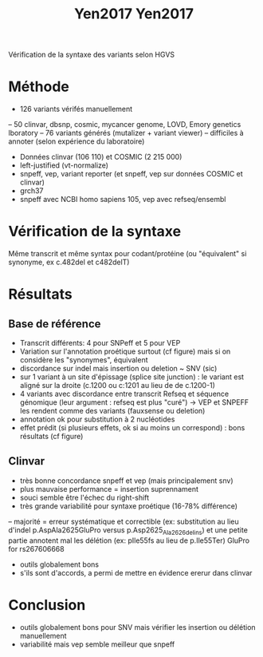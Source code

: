 :PROPERTIES:
:ID:       79b0174f-dc8b-4b8d-a586-023f86da189f
:END:
#+title: Yen2017

#+title: Yen2017
Vérification de la syntaxe des variants selon HGVS
* Méthode
  - 126 variants vérifés manuellement
  -- 50 clinvar, dbsnp, cosmic, mycancer genome, LOVD, Emory genetics lboratory
  -- 76 variants générés (mutalizer + variant viewer)
  -- difficiles à annoter (selon expérience du laboratoire)
  - Données clinvar (106 110) et COSMIC (2 215 000) 
  - left-justified (vt-normalize)
  - snpeff, vep, variant reporter  (et snpeff, vep sur données COSMIC et clinvar)
  - grch37
  - snpeff avec NCBI homo sapiens 105, vep avec refseq/ensembl 
* Vérification de la syntaxe 
  Même transcrit et même syntax pour codant/protéine (ou "équivalent" si synonyme, ex c.482del et c482delT)
* Résultats
** Base de référence
  - Transcrit différents: 4 pour SNPeff et 5 pour VEP
  - Variation sur l'annotation proétique surtout (cf figure) mais si on considère les "synonymes", équivalent
  - discordance sur indel mais insertion ou deletion ~ SNV (sic)
  - sur 1 variant à un site d'épissage (splice site junction) : le variant est aligné sur la droite (c.1200 ou c:1201 au lieu de de c.1200-1)
  - 4 variants avec discordance entre transcrit Refseq et séquence génomique (leur argument : refseq est plus "curé") -> VEP et SNPEFF les rendent comme des variants (fauxsense ou deletion)
  - annotation ok pour substitution à 2 nucléotides
  - effet prédit (si plusieurs effets, ok si au moins un correspond) : bons résultats (cf figure)
** Clinvar
   - très bonne concordance snpeff et vep (mais principalement snv)
   - plus mauvaise performance = insertion suprennament
   - souci semble être l'échec du right-shift
   - très grande variabilité pour syntaxe proétique (16-78% différence)
   -- majorité = erreur systématique et correctible (ex: substitution au lieu d'indel p.AspAla2625GluPro versus p.Asp2625_Ala2626delins) et une petite partie annotent mal les délétion (ex: pIle55fs au lieu de p.Ile55Ter)
GluPro for rs267606668
  - outils globalement bons 
  - s'ils sont d'accords, a permi de mettre en évidence ererur dans clinvar
* Conclusion 
  - outils globalement bons pour SNV mais vérifier les insertion ou délétion manuellement
  - variabilité mais vep semble meilleur que snpeff
